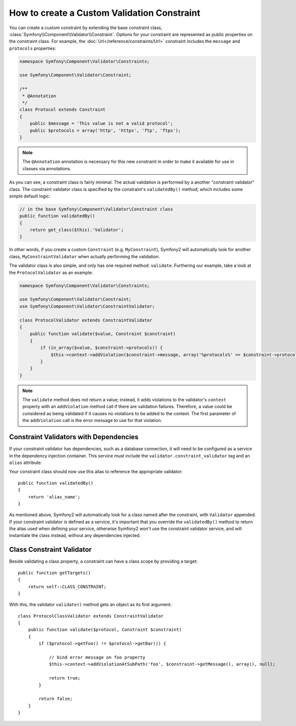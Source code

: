 .. index::
   single: Validation; Custom constraints

How to create a Custom Validation Constraint
--------------------------------------------

You can create a custom constraint by extending the base constraint class,
:class:`Symfony\\Component\\Validator\\Constraint`. Options for your
constraint are represented as public properties on the constraint class. For
example, the :doc:`Url</reference/constraints/Url>` constraint includes
the ``message`` and ``protocols`` properties:

.. code-block:: php

    namespace Symfony\Component\Validator\Constraints;
    
    use Symfony\Component\Validator\Constraint;

    /**
     * @Annotation
     */
    class Protocol extends Constraint
    {
        public $message = 'This value is not a valid protocol';
        public $protocols = array('http', 'https', 'ftp', 'ftps');
    }

.. note::

    The ``@Annotation`` annotation is necessary for this new constraint in
    order to make it available for use in classes via annotations.

As you can see, a constraint class is fairly minimal. The actual validation is
performed by a another "constraint validator" class. The constraint validator
class is specified by the constraint's ``validatedBy()`` method, which
includes some simple default logic:

.. code-block:: php

    // in the base Symfony\Component\Validator\Constraint class
    public function validatedBy()
    {
        return get_class($this).'Validator';
    }

In other words, if you create a custom ``Constraint`` (e.g. ``MyConstraint``),
Symfony2 will automatically look for another class, ``MyConstraintValidator``
when actually performing the validation.

The validator class is also simple, and only has one required method: ``validate``.
Furthering our example, take a look at the ``ProtocolValidator`` as an example:

.. code-block:: php

    namespace Symfony\Component\Validator\Constraints;
    
    use Symfony\Component\Validator\Constraint;
    use Symfony\Component\Validator\ConstraintValidator;

    class ProtocolValidator extends ConstraintValidator
    {
        public function validate($value, Constraint $constraint)
        {
            if (in_array($value, $constraint->protocols)) {
                $this->context->addViolation($constraint->message, array('%protocols%' => $constraint->protocols));
            }
        }
    }

.. note::

    The ``validate`` method does not return a value; instead, it adds violations
    to the validator's ``context`` property with an ``addViolation`` method
    call if there are validation failures. Therefore, a value could be considered
    as being validated if it causes no violations to be added to the context.
    The first parameter of the ``addViolation`` call is the error message to
    use for that violation.

Constraint Validators with Dependencies
~~~~~~~~~~~~~~~~~~~~~~~~~~~~~~~~~~~~~~~

If your constraint validator has dependencies, such as a database connection,
it will need to be configured as a service in the dependency injection
container. This service must include the ``validator.constraint_validator``
tag and an ``alias`` attribute:

.. configuration-block::

    .. code-block:: yaml

        services:
            validator.unique.your_validator_name:
                class: Fully\Qualified\Validator\Class\Name
                tags:
                    - { name: validator.constraint_validator, alias: alias_name }

    .. code-block:: xml

        <service id="validator.unique.your_validator_name" class="Fully\Qualified\Validator\Class\Name">
            <argument type="service" id="doctrine.orm.default_entity_manager" />
            <tag name="validator.constraint_validator" alias="alias_name" />
        </service>

    .. code-block:: php

        $container
            ->register('validator.unique.your_validator_name', 'Fully\Qualified\Validator\Class\Name')
            ->addTag('validator.constraint_validator', array('alias' => 'alias_name'))
        ;

Your constraint class should now use this alias to reference the appropriate
validator::

    public function validatedBy()
    {
        return 'alias_name';
    }

As mentioned above, Symfony2 will automatically look for a class named after
the constraint, with ``Validator`` appended.  If your constraint validator
is defined as a service, it's important that you override the
``validatedBy()`` method to return the alias used when defining your service,
otherwise Symfony2 won't use the constraint validator service, and will
instantiate the class instead, without any dependencies injected.

Class Constraint Validator
~~~~~~~~~~~~~~~~~~~~~~~~~~

Beside validating a class property, a constraint can have a class scope by
providing a target::

    public function getTargets()
    {
        return self::CLASS_CONSTRAINT;
    }

With this, the validator ``validate()`` method gets an object as its first argument::

    class ProtocolClassValidator extends ConstraintValidator
    {
        public function validate($protocol, Constraint $constraint)
        {
            if ($protocol->getFoo() != $protocol->getBar()) {

                // bind error message on foo property
                $this->context->addViolationAtSubPath('foo', $constraint->getMessage(), array(), null);

                return true;
            }

            return false;
        }
    }

